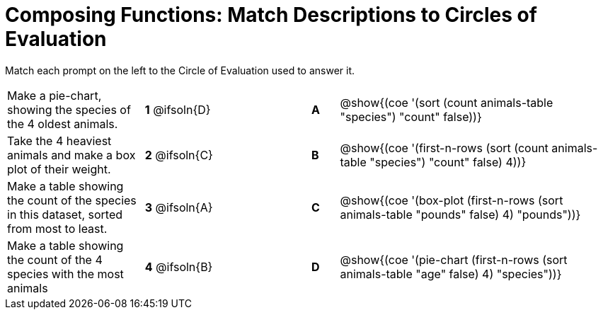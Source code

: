 [.landscape]
= Composing Functions: Match Descriptions to Circles of Evaluation

++++
<style>
/* Format matching answers to render with an arrow */
.solution::before{ content: ' → '; }
</style>
++++

Match each prompt on the left to the Circle of Evaluation used to answer it.

[.FillVerticalSpace, cols="<.^5a,^.^3a,3,^.^1a,^.^10a", stripes="none", grid="none", frame="none"]
|===
| Make a pie-chart, showing the species of the 4 oldest animals.
|*1* @ifsoln{D} ||*A*
| @show{(coe '(sort (count animals-table "species") "count" false))}

| Take the 4 heaviest animals and make a box plot of their weight.
|*2* @ifsoln{C} ||*B*
| @show{(coe '(first-n-rows (sort (count animals-table "species") "count" false) 4))}

| Make a table showing the count of the species in this dataset, sorted from most to least.
|*3* @ifsoln{A} ||*C*
| @show{(coe '(box-plot (first-n-rows (sort animals-table "pounds" false) 4) "pounds"))}

| Make a table showing the count of the 4 species with the most animals
|*4* @ifsoln{B} ||*D*
| @show{(coe '(pie-chart (first-n-rows (sort animals-table "age" false) 4) "species"))}

|===

